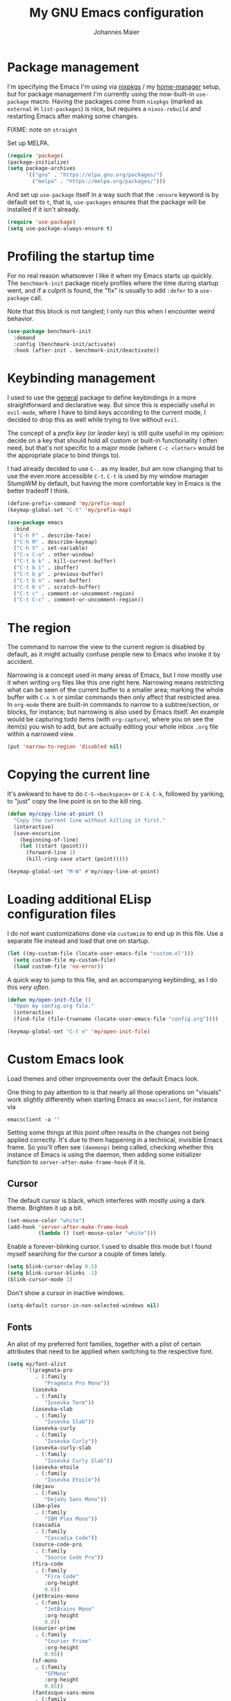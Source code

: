 #+TITLE: My GNU Emacs configuration
#+AUTHOR: Johannes Maier
#+EMAIL: johannes.maier@mailbox.org
#+STARTUP: showall

* Package management

I'm specifying the Emacs I'm using via [[https://github.com/nixos/nixpkgs][nixpkgs]] / my [[https://github.com/nix-community/home-manager][home-manager]]
setup, but for package management I'm currently using the now-built-in
=use-package= macro.  Having the packages come from =nixpkgs= (marked as
=external= in =list-packages=) is nice, but requires a =nixos-rebuild= and
restarting Emacs after making some changes.

FIXME: note on =straight=

Set up MELPA.

#+begin_src emacs-lisp
(require 'package)
(package-initialize)
(setq package-archives
      '(("gnu" . "https://elpa.gnu.org/packages/")
        ("melpa" . "https://melpa.org/packages/")))
#+end_src

And set up =use-package= itself in a way such that the =:ensure= keyword
is by default set to =t=, that is, =use-packages= ensures that the package
will be installed if it isn't already.

#+begin_src emacs-lisp
(require 'use-package)
(setq use-package-always-ensure t)
#+end_src

* Profiling the startup time

For no real reason whatsoever I like it when my Emacs starts up
quickly.  The =benchmark-init= package nicely profiles where the time
during startup went, and if a culprit is found, the "fix" is usually
to add =:defer= to a =use-package= call.

Note that this block is not tangled; I only run this when I encounter
weird behavior.

#+begin_src emacs-lisp :tangle no
(use-package benchmark-init
  :demand
  :config (benchmark-init/activate)
  :hook (after-init . benchmark-init/deactivate))
#+end_src

* Keybinding management

I used to use the [[https://github.com/noctuid/general][general]] package to define keybindings in a more
straightforward and declarative way.  But since this is especially
useful in =evil-mode=, where I have to bind keys according to the
current mode, I decided to drop this as well while trying to live
without =evil=.

The concept of a /prefix key/ (or /leader key/) is still quite useful in
my opinion: decide on a key that should hold all custom or built-in
functionality I often need, but that's not specific to a major mode
(where =C-c <letter>= would be the appropriate place to bind things to).

I had already decided to use =C-.= as my leader, but am now changing
that to use the even more accessible =C-t=.  =C-t= is used by my window
manager StumpWM by default, but having the more comfortable key in
Emacs is the better tradeoff I think.

#+begin_src emacs-lisp
(define-prefix-command 'my/prefix-map)
(keymap-global-set "C-t" 'my/prefix-map)
#+end_src

#+begin_src emacs-lisp
(use-package emacs
  :bind
  ("C-h F" . describe-face)
  ("C-h M" . describe-keymap)
  ("C-h V" . set-variable)
  ("C-x C-o" . other-window)
  ("C-t b k" . kill-current-buffer)
  ("C-t b i" . ibuffer)
  ("C-t b p" . previous-buffer)
  ("C-t b n" . next-buffer)
  ("C-t b s" . scratch-buffer)
  ("C-t c" . comment-or-uncomment-region)
  ("C-t C-c" . comment-or-uncomment-region))
#+end_src

* The region

The command to narrow the view to the current region is disabled by
default, as it might actually confuse people new to Emacs who invoke
it by accident.

Narrowing is a concept used in many areas of Emacs, but I now mostly
use it when writing =org= files like this one right here.  Narrowing
means restricting what can be seen of the current buffer to a smaller
area; marking the whole buffer with =C-x h= or similar commands then
only affect that restricted area.  In =org-mode= there are built-in
commands to narrow to a subtree/section, or blocks, for instance; but
narrowing is also used by Emacs itself.  An example would be capturing
todo items (with =org-capture=), where you on see the item(s) you wish
to add, but are actually editing your whole inbox =.org= file within a
narrowed view.

#+begin_src emacs-lisp
(put 'narrow-to-region 'disabled nil)
#+end_src

* Copying the current line

It's awkward to have to do =C-S-<backspace>= or =C-k C-k=, followed by
yanking, to "just" copy the line point is on to the kill ring.

#+begin_src emacs-lisp
(defun my/copy-line-at-point ()
  "Copy the current line without killing it first."
  (interactive)
  (save-excursion
    (beginning-of-line)
    (let ((start (point)))
      (forward-line 1)
      (kill-ring-save start (point)))))

(keymap-global-set "M-W" #'my/copy-line-at-point)
#+end_src

* Loading additional ELisp configuration files

I do not want customizations done via =customize= to end up in this
file.  Use a separate file instead and load that one on startup.

#+begin_src emacs-lisp
(let ((my-custom-file (locate-user-emacs-file "custom.el")))
  (setq custom-file my-custom-file)
  (load custom-file 'no-error))
#+end_src

A quick way to jump to this file, and an accompanying keybinding, as I
do this /very often/.

#+begin_src emacs-lisp
(defun my/open-init-file ()
  "Open my config.org file."
  (interactive)
  (find-file (file-truename (locate-user-emacs-file "config.org"))))

(keymap-global-set "C-t e" 'my/open-init-file)
#+end_src

* Custom Emacs look

Load themes and other improvements over the default Emacs look.

One thing to pay attention to is that nearly all those operations on
"visuals" work slightly differently when starting Emacs as
=emacsclient=, for instance via

#+begin_src shell :tangle no
emacsclient -a ''
#+end_src

Setting some things at this point often results in the changes not
being applied correctly.  It's due to them happening in a technical,
invisible Emacs frame.  So you'll often see =(daemonp)= being called,
checking whether this instance of Emacs is using the daemon, then
adding some initializer function to =server-after-make-frame-hook= if it
is.

** Cursor

The default cursor is black, which interferes with mostly using a dark
theme.  Brighten it up a bit.

#+begin_src emacs-lisp
(set-mouse-color "white")
(add-hook 'server-after-make-frame-hook
          (lambda () (set-mouse-color "white")))
#+end_src

Enable a forever-blinking cursor.  I used to disable this mode but I
found myself searching for the cursor a couple of times lately.

#+begin_src emacs-lisp
(setq blink-cursor-delay 0.5)
(setq blink-cursor-blinks -1)
(blink-cursor-mode 1)
#+end_src

Don't show a cursor in inactive windows.

#+begin_src emacs-lisp
(setq-default cursor-in-non-selected-windows nil)
#+end_src

** Fonts

An alist of my preferred font families, together with a plist of
certain attributes that need to be applied when switching to the
respective font.

#+begin_src emacs-lisp
(setq my/font-alist
      '((pragmata-pro
         . (:family
            "Pragmata Pro Mono"))
        (iosevka
         . (:family
            "Iosevka Term"))
        (iosevka-slab
         . (:family
            "Iosevka Slab"))
        (iosevka-curly
         . (:family
            "Iosevka Curly"))
        (iosevka-curly-slab
         . (:family
            "Iosevka Curly Slab"))
        (iosevka-etoile
         . (:family
            "Iosevka Etoile"))
        (dejavu
         . (:family
            "DejaVu Sans Mono"))
        (ibm-plex
         . (:family
            "IBM Plex Mono"))
        (cascadia
         . (:family
            "Cascadia Code"))
        (source-code-pro
         . (:family
            "Source Code Pro"))
        (fira-code
         . (:family
            "Fira Code"
            :org-height
            0.8))
        (jetbrains-mono
         . (:family
            "JetBrains Mono"
            :org-height
            0.8))
        (courier-prime
         . (:family
            "Courier Prime"
            :org-height
            0.95))
        (sf-mono
         . (:family
            "SFMono"
            :org-height
            0.85))
        (fantasque-sans-mono
         . (:family
            "Fantasque Sans Mono"))
        (lucida-console
         . (:family
            "Lucida Console"
            :default-height
            166
            :org-height
            0.8))
        (inconsolata
         . (:family
            "Inconsolata"
            :default-height
            170
            :org-height
            0.9))
        (borg
         . (:family
            "Borg Sans Mono"
            :org-height
            0.85))
        (termingus
         . (:family
            "Termingus"
            :default-height
            200))
        (unifont
         . (:family
            "Unifont"
            :default-height
            200))))
#+end_src

=my/current-font= contains a symbol pointing to one of the fonts
specified in =my/font-alist=.  Since I can now globally "set" and change
a font I like for my system, Emacs should try to adapt to this (at
startup) as well.  The function =my/load-font-from-env= does just that,
as the global font -- if it exists -- can be read from an environment
variable.  If a setting for this font is found in Emacs, that is
taken, unless there's a =my/default-font= set, which always "wins".

If neither default font nor environment variable are set/found, I fall
back to DejaVu Sans Mono.

#+begin_src emacs-lisp
(setq my/default-font nil)

(defun my/load-font-from-env ()
  "See whether an environment variable specifying a 'system font' is
set, and translate that to one of the font symbols."
  (when-let ((f (getenv "KENRAN_DEFAULT_FONT"))
             (font (seq-find
                    (lambda (x)
                      (equal (plist-get (cdr x) :family)
                             f))
                    my/font-alist)))
    (car font)))

(setq my/current-font
      (or my/default-font
          (my/load-font-from-env)
          'dejavu))
#+end_src

For =org-mode= I (sometimes) like using a non-monospace font.  This is
it.

#+begin_src emacs-lisp
(defconst my/variable-pitch-font "Cantarell")
#+end_src

The function I use to switch between the various fonts I like.  It
applies the attributes of its value in =my/font-alist=.

#+begin_src emacs-lisp
(defun my/switch-font (font)
  "Apply the attributes stored for FONT in `my/font-alist'."
  (interactive
   (list (intern
          (completing-read
           "Font: "
           (mapcar #'car
                   (assoc-delete-all my/current-font
                                     (copy-alist my/font-alist)))))))
  (let* ((attrs (alist-get font my/font-alist))
         (family (plist-get attrs :family))
         (height (or (plist-get attrs :default-height) 180))
         ;; `buffer-face-mode' is enabled when calling
         ;; `variable-pitch-mode'
         (org-height (if (bound-and-true-p buffer-face-mode)
                         (or (plist-get attrs :org-height) 0.9)
                       1.0))
         (weight (or (plist-get attrs :weight) 'regular)))
    (setq my/current-font font)
    (setq my/default-font-height height)
    (set-face-attribute
     'default nil
     :font family
     :weight weight
     :height height)
    (set-face-attribute
     'fixed-pitch nil
     :font family
     :height org-height)
    (set-face-attribute
     'variable-pitch nil
     :font my/variable-pitch-font
     :height 1.0)
    (set-face-attribute
     'fixed-pitch-serif nil
     :font family
     :inherit 'fixed-pitch
     :height 1.0)))
#+end_src

Finally, set all the face attributes synchronously, or register a hook
that makes sure that these also work when using the Emacs daemon
together with =emacsclient=.

#+begin_src emacs-lisp
(if (daemonp)
    (add-hook 'server-after-make-frame-hook
              (defun my/switch-to-current-font ()
                (my/switch-font my/current-font)
                (remove-hook 'server-after-make-frame-hook
                             #'my/switch-to-current-font)))
  (my/switch-font my/current-font))
#+end_src

I find myself switching fonts /all the time/; I just seem to need that
kind of visual refreshment.  So let's bind it to a "leader" key.

#+begin_src emacs-lisp
(keymap-global-set "C-t t f" 'my/switch-font)
#+end_src

** Color theme
*** Utilities

A command to switch themes interactively.  Emacs's =load-theme= applies
all the loaded themes on top of each other; I like to only have one
theme active at all times, so I use =disable-theme= on all themes in
=custom-enabled-themes= before enabling the target theme.

#+begin_src emacs-lisp
  (defvar my/switch-theme-hook nil
    "Functions to be called after switching the current (default)
  font.")

  (defun my/switch-theme-hook ()
    "Run `my/switch-theme-hook'."
    (run-hook-with-args 'my/switch-theme-hook))

  (defun my/switch-theme (name)
    "Switch themes interactively.  Similar to `load-theme' but also
  disables all other enabled themes."
    (interactive
     (list (intern
	    (completing-read
	     "Theme: "
	     (mapcar #'symbol-name
		     (seq-difference (custom-available-themes)
				     custom-enabled-themes))))))
    (progn
      (mapc #'disable-theme
	    custom-enabled-themes)
      (load-theme name t)
      (my/switch-theme-hook)))
#+end_src

When developing a theme, like I did with =naga=, it's handy to
be able to reload it on the fly.

#+begin_src emacs-lisp
(defun my/reload-theme ()
  "Reload the currently active theme."
  (interactive)
  (let ((active-theme (car custom-enabled-themes)))
    (my/switch-theme active-theme)))
#+end_src

As with fonts, I like changing visuals regularly, as in, multiple
times a day usually.  So keybindings for this come in useful:

#+begin_src emacs-lisp
(keymap-global-set "C-t t t" 'my/switch-theme)
(keymap-global-set "C-t t r" 'my/reload-theme)
#+end_src

*** My favorite Emacs themes

Since I cannot ever decide which theme I like best, there are a few
themes, or theme collections, loaded here.

**** Custom theme: =naga=

I usually use [[https://github.com/kenranunderscore/emacs-naga-theme][my own /naga/ theme]].  It is currently in the process of
being made ready to be put on MELPA.

While that is still going on I'm using a "mutable" path, assuming I've
cloned my project repository to a fixed location.  This allows for
quick iteration.

#+begin_src emacs-lisp
(add-to-list 'custom-theme-load-path "~/projects/emacs-naga-theme")
#+end_src

Enable =naga=:

#+begin_src emacs-lisp
(setq naga-theme-use-lighter-org-block-background nil)
(setq naga-theme-modeline-style 'green-box)
(my/switch-theme 'wheatgrass)
#+end_src

**** Modus themes

[[https://protesilaos.com/emacs/modus-themes][This package]] by Protesilaos Stavrou is my first choice of "external"
themes.  I find myself going back to =modus-vivendi= in the evening,
even though I keep saying that I don't like that high of a contrast.

These two themes are very customizable and come with the most
comprehensive and extensive documentation (same as with basically
anything that Prot makes available).

#+begin_src emacs-lisp
(use-package modus-themes
  :defer
  :config
  (setq modus-themes-subtle-line-numbers t)
  (setq modus-themes-bold-constructs t)
  (setq modus-themes-italic-constructs nil)
  (setq modus-themes-syntax '(green-strings alt-syntax))
  (setq modus-themes-prompts '(background bold))
  (setq modus-themes-mode-line nil)
  (setq modus-themes-completions
        '((matches . (intense background))
          (selection . (intense accented))
          (popup . (intense accented))))
  (setq modus-themes-fringes nil)
  (setq modus-themes-paren-match '(bold intense))
  (setq modus-themes-region '(accented bg-only))
  ;; TODO: org agenda, mail citations
  (setq modus-themes-org-blocks nil))
#+end_src

**** Doom themes

[[https://github.com/hlissner/doom-emacs][This package]] used to be my go-to source of different themes.  It's a
megapack, started by the creator of [[https://github.com/hlissner/doom-emacs][Doom Emacs]], Henrik Lissner, but
over time it grew into an extensive collection of different themes.

It also comes with a DSL to create custom "doom themes", that is, one
specifies a relatively small number of faces / colors and the results
are propagated to most faces of all the common packages.  Without
using (something like) this, it's quite a bit of work to style lots of
packages, as one might imagine.  I'll leave this here for posterity
and also to from time to time enable it and check out newly added doom
themes.

#+begin_src emacs-lisp :tangle no
(use-package doom-themes
  :defer
  :disabled)
#+end_src

** Render color names/codes in their respective color

=Rainbow-mode= does what the (org) title says: whenever you see a color
in text in Emacs, say, the nice orange #ff9000, then it will be
rendered with the respective background color.  The package will even
pick a fitting light or dark foreground for you.

Note that I load this deferred, and it won't be automatically started
when a color is encountered; I'll activate it with =M-x rainbow-mode
RET= whenever I see fit.

#+begin_src emacs-lisp
(use-package rainbow-mode
  :defer)
#+end_src

** Mode line

I could (and can) live with the default mode line just fine, but I
sometimes (usually when sharing my screen) stupidly click on the modes
and something annoying happens.  So let's try to fiddle with it to
make it work the way I like:

- No context/mouse menus
- Major mode separate from the list of minor modes I want to see
- Render the major mode with its "real" (but shortened through
  stripping the always-present =-mode= ending) name, i.e., in this file
  it should just show =org=
- Strip stuff away that I don't look at anyway

#+begin_src emacs-lisp
(defmacro my/with-active-face (face)
  "Return FACE if we're in the mode line of the active window, and
the `mode-line-inactive' face otherwise."
  `(if (mode-line-window-selected-p)
   ,face
     'mode-line-inactive)) 

(defcustom my/mode-line-buffer-format
  '(compilation-in-progress
     (:eval (propertize
	     "   [Compiling...]"
	     'face
	     (my/with-active-face compilation-mode-line-run))))
  "How to display the name of the current buffer in the mode line."
  :risky t)

(defcustom my/mode-line-flymake-format
  '(flymake-mode
    (:eval (when-let ((counters (format-mode-line 'flymake-mode-line-counters)))
	     `("   " ,counters))))
  "How to display the name of the current buffer in the mode line."
  :risky t)

(defcustom my/major-mode-mode-line-format
  '("" (:eval (string-replace "-mode" "" (symbol-name major-mode))))
  "How to display the active major mode in the mode line."
  :risky t)

(defun my/visible-minor-modes ()
  "Return `minor-mode-alist', but with certain modes I don't want to
see filtered out."
  (let ((hidden-modes '(gcmh-mode
                        which-key-mode
                        buffer-face-mode
                        eldoc-mode
                        org-indent-mode
                        auto-revert-mode
                        auto-fill-function
                        dot-mode
                        editorconfig-mode)))
    (seq-difference minor-mode-alist
                    hidden-modes
                    (lambda (hidden cell)
                      (eq (car cell)
                          hidden)))))

(defcustom my/minor-modes-mode-line-format
  '("("
    (:eval
     (let ((s (format-mode-line (my/visible-minor-modes))))
       (substring s 1)))
    ")")
  "How to display the active minor modes in the mode line."
  :risky t)

(setq-default
 mode-line-format
 '(""
   my/mode-line-flymake-format
   my/mode-line-buffer-format
   (:propertize "   %b" face mode-line-buffer-id)
   ;; Always show current line and column, without checking
   ;; `column-number-mode' and `line-number-mode'
   ("   L%l C%c")
   ("   " my/major-mode-mode-line-format)
   ("   " my/minor-modes-mode-line-format)))
#+end_src

* Basic options
** Startup

FIXME: Move some of the following to =early-init.el= instead.  See
Prot's configuration for inspiration and give credit.

I wish to know how fast my Emacs is starting.  I'm not sure how to
make use of all that =use-package= has to offer in that regard yet, but
I want to at least know when I've made things worse.

#+begin_src emacs-lisp
(add-hook
 'emacs-startup-hook
 (lambda ()
   (message
    "Emacs startup took %s with %d garbage collections"
    (format
     "%.2f seconds"
     (float-time (time-subtract after-init-time before-init-time)))
    gcs-done)))
#+end_src

Disable the graphical UI things like the tool and menu bars, the
splash screen, and others.

#+begin_src emacs-lisp
(tool-bar-mode -1)
(menu-bar-mode -1)
(scroll-bar-mode -1)
(tooltip-mode -1)
(setq inhibit-splash-screen nil)
#+end_src

** Resize proportionally after deleting windows

#+begin_src emacs-lisp
(setq window-combination-resize t)
#+end_src

** Less annoying yes/no questions

The following setting enables answering those yes/no questions with
just =y= or =n=.

#+begin_src emacs-lisp
(fset 'yes-or-no-p 'y-or-n-p)
#+end_src

** No annoying bell sounds

If =ring-bell-function= is =nil=, Emacs will still make a sound on, for
instance, =C-g=.  Since this annoys me to no end, I disable this by
customizing the function to essentially "do nothing".

#+begin_src emacs-lisp
(setq ring-bell-function #'ignore)
#+end_src

** Mode-sensitive completion for extended commands

Make commands shown with M-x depend on the active major mode.  Note:
this doesn't work correctly yet, as =(command-modes 'some-command)=
seems to return the modes in an unexpected format.

#+begin_src emacs-lisp
(setq read-extended-command-predicate
      #'command-completion-default-include-p)
#+end_src

** Line and column numbers

To display line numbers, the aptly named =display-line-numbers= package
is used.  I used to always show line numbers when programming with
=evil=, but with vanilla Emacs bindings absolute numbers make more
sense.  It's no real use showing them by default anymore though.

#+begin_src emacs-lisp
(defun my/toggle-line-numbers ()
  "Toggle `display-line-numbers-mode'.  Meant to be used in a
keybinding."
  (interactive)
  (display-line-numbers-mode 'toggle))

(use-package display-line-numbers
  :defer
  :bind
  ("C-t t l" . my/toggle-line-numbers))
#+end_src

** Insert a newline at the end of files

#+begin_src emacs-lisp
(setq require-final-newline t)
(setq mode-require-final-newline t)
#+end_src

** Suppress warning from native compilation

When using Emacs =HEAD= (with the merged =native-comp= branch) a lot of
warnings show up during startup and when changing modes.  We could
increase the minimum severity for logs to be shown by setting
=warning-minimum-level= to =:error=, or just disable the warnings for
native compilation entirely like this:

#+begin_src emacs-lisp
(setq native-comp-async-report-warnings-errors nil)
#+end_src

** Spaces over tabs

#+begin_src emacs-lisp
(setq-default indent-tabs-mode nil)
#+end_src

** If I have to use tabs, at least make them smaller

Looking at you, [[https://go.dev/][Go]].

#+begin_src emacs-lisp
(setq-default tab-width 4)
#+end_src

** File name searches should be case-insensitive

#+begin_src emacs-lisp
(setq read-file-name-completion-ignore-case t)
#+end_src

** Yank (paste) at point with the mouse

The default Emacs behavior when yanking (in the Emacs sense of the
word) things from the clipboard by clicking the middle mouse button is
to insert those at the mouse cursor position.  I wish to be able to
carelessly click anywhere and have it insert at point, similar to how
it's done in most terminal emulators.

Of course there's an existing Emacs options for this:

#+begin_src emacs-lisp
(setq mouse-yank-at-point t)
#+end_src

* Built-in packages with extensions
** Emacs Lisp

I like evaluating the top-level form I'm currently on by pressing =C-c
C-c=, similar to how one compiles in SLY/SLIME.

#+begin_src emacs-lisp
(use-package emacs
  :bind
  (:map emacs-lisp-mode-map
        ("C-c C-c" . eval-defun)))
#+end_src
 
** Display whitespace

Make whitespace symbols visible.

#+begin_src emacs-lisp
(use-package whitespace
  :defer
  :config
  (setq whitespace-line-column 100)
  (setq whitespace-global-modes
        '(not magit-status-mode
              org-mode))
  (setq whitespace-style
        '(face newline newline-mark missing-newline-at-eof
               trailing empty tabs tab-mark))
  (setq whitespace-display-mappings
        '((newline-mark 10
                        [9166 10])
          (tab-mark 9
                    [187 9]
                    [92 9]))))
#+end_src

** Render manpages in Emacs

#+begin_src emacs-lisp
(use-package man
  :defer
  :config
  ;; As soon as it is ready open the manpage in a separate, focused
  ;; window.
  (setq Man-notify-method 'aggressive))
#+end_src

** =Isearch=

It hasn't been long since I switched from =evil= with its standard vim
search via =/=.  For many things I use =avy= now, but can't get around
the de-facto standard =isearch=.  I haven't gotten around to configuring
it a lot, but this will probably grow in the coming weeks or months.

#+begin_src emacs-lisp
(use-package isearch
  :ensure nil
  :config
  (setq-default isearch-lazy-count t))
#+end_src

** Don't trim ELisp evaluation results

#+begin_src emacs-lisp
(use-package simple
  :ensure nil
  :config
  (setq eval-expression-print-length nil)
  (setq eval-expression-print-level nil))
#+end_src

** ElDoc

#+begin_src emacs-lisp
(use-package eldoc
  :config
  (advice-add 'eldoc-doc-buffer
              :after
              (defun my/focus-eldoc-buffer ()
                (message (buffer-name (current-buffer)))
                (pop-to-buffer eldoc--doc-buffer))))
#+end_src

** Directory editor

#+begin_src emacs-lisp
(use-package dired
  :ensure nil
  :defer
  :config
  (setq dired-kill-when-opening-new-dired-buffer t)
  (setq dired-create-destination-dirs 'ask)
  :custom
  ;; Sort directories to the top
  (dired-listing-switches "-la --group-directories-first"))
#+end_src

Beautify =dired= a bit.

#+begin_src emacs-lisp
(use-package diredfl
  :defer
  :after dired
  :hook (dired-mode . diredfl-mode))
#+end_src

=Dired-narrow= is a package containing functionality to enter a filter
to narrow down the contents of a =dired= buffer interactively.  The
filter could be either some fixed string, with normal or fuzzy
matching, or a regural expression.  Bind those three functions to the
local leader key to have easier access, as =dired= already has lots of
keys bound.

#+begin_src emacs-lisp
(use-package dired-narrow
  :defer
  :after dired)
#+end_src

** Ediff

=Ediff= is a great way to diff and/or merge files or buffers.  By
default it creates a new frame containing a "control buffer" used to
navigate the diff and manipulate the output.  Unfortunately for the
longest time this behaved weirdly for me: whenever I'd tab to the
frame containing the diff, do something, then tab back, the next
navigational command from the control frame would work but drop me
back in the diff frame.  It's possible to use
=ediff-setup-windows-plain= as setup function, which makes =ediff=
single-frame, circumventing the problem.

#+begin_src emacs-lisp
(use-package ediff-wind
  :defer
  :ensure nil
  :config
  (setq ediff-window-setup-function #'ediff-setup-windows-plain))
#+end_src

** Auto-closing parens, braces and other pairs

I used to use =smartparens= to automatically insert closing parentheses
and other pairs in non-lispy modes.  One thing I was missing from
Neovim, though, was the newlines and indentation that it inserted
automatically when pressing =RET= with point between braces.

The built-in =electric-pair-mode= does just that (by default).  I just
realized that I don't really need it after all (neither with =evil= nor
without it).

#+begin_src emacs-lisp
(use-package emacs
  :ensure nil
  :init
  (electric-pair-mode -1) ; disabled
  :config
  (setq electric-pair-open-newline-between-pairs t))
#+end_src

** Undo changes to window arrangements

Sometimes I accidentally mess up my window layout.  =Winner-mode= comes
with the =winner-undo= command (bound by default to =C-<left>=) that
reverts such changes.

#+begin_src emacs-lisp
(use-package emacs
  :ensure nil
  :init (winner-mode))
#+end_src

** Correct typos while typing with =abbrev=

=Abbrev-mode= is a nice built-in minor mode that silently replaces some
things I type with other things.  It is mostly used for correcting
typos, though I haven't really "trained" my self-made list of abbrevs
-- I've just started using it.

Since it doesn't come with a global mode itself, I use =setq-default= to
enable it everywhere.

#+begin_src emacs-lisp
(use-package emacs
  :init
  (setq-default abbrev-mode t)
  :config
  (setq save-abbrevs nil)
  (setq abbrev-file-name
        (locate-user-emacs-file "abbrev_defs")))
#+end_src

* Incremental narrowing with =vertico=

I started with =helm= in [[https://www.spacemacs.org/][spacemacs]], then later switched to [[https://github.com/hlissner/doom-emacs][Doom Emacs]]
where after a while I tried out =ivy= and loved it.  Configuring Emacs
from scratch was when I decided to try out some of the newer, more
lightweight Emacs packages like [[https://github.com/raxod502/selectrum][selectrum]] and [[https://github.com/minad/vertico][vertico]].  Those
integrate very well with default Emacs functionality, so a lot of
things can utilize them "implicitly".  I've stuck with =vertico= and
I've been happy with it ever since.

#+begin_src emacs-lisp
(use-package vertico
  :init
  (vertico-mode +1)
  :custom
  (vertico-cycle t)
  (vertico-resize t))
#+end_src

Directory navigation in =C-x d= or =C-x C-f= is something else that I
liked in Doom Emacs, as Doom had a notion of "directory name", that
is, =DEL= would delete one level in the directory hierarchy, including
the slash symbol.  The following extension to =vertico= does just that.

#+begin_src emacs-lisp
(use-package vertico-directory
  :ensure nil
  :after vertico
  :bind (:map vertico-map
              ("DEL" . vertico-directory-delete-char)
              ("C-w" . vertico-directory-delete-word)
              ("RET" . vertico-directory-enter)))
#+end_src

** Remembering command history

=savehist-mode= keeps a history of commands and inputs I've done in a
context-sensitive way, and then shows those at the top when presented
with possible results from =vertico=.

#+begin_src emacs-lisp
(use-package savehist
  :init
  (savehist-mode))
#+end_src

** Orderless

[[https://github.com/oantolin/orderless][orderless]] is a /completion style/ that fits in very well with =vertico=
(or =selectrum=, for that matter).  Parts of a search string may match
according to several matching styles.  We want to be able to specify
which matching style to use by appending a suffix so a search string.
Therefore we define style dispatchers and use them to customize
=orderless-style-dispatchers=.

Prepending an equals sign to a search term will search for literal
matches of the preceding string.

#+begin_src emacs-lisp
(defun my/literal-if-= (pattern _index _total)
  (when (string-prefix-p "=" pattern)
    `(orderless-literal . ,(substring pattern 1))))
#+end_src

A prepended bang discards everything that matches the preceding
literal string.

#+begin_src emacs-lisp
(defun my/without-if-! (pattern _index _total)
  (when (string-prefix-p "!" pattern)
    `(orderless-without-literal . ,(substring pattern 1))))
#+end_src

The tilde sign gives me a way to have "fuzzy" search, if needed.

#+begin_src emacs-lisp
(defun my/flex-if-~ (pattern _index _total)
  (when (string-prefix-p "~" pattern)
    `(orderless-flex . ,(substring pattern 1))))
#+end_src

#+begin_src emacs-lisp
(use-package orderless
  :custom (completion-styles '(orderless))
  (orderless-style-dispatchers
   '(my/literal-if-=
     my/without-if-!
     my/flex-if-~)))
#+end_src

** Consult

The [[https://github.com/minad/consult][consult]] package is the analogue of =counsel=, which I used for quite
some time, though not in any extent close to full.  This defines some
basic bindings mostly taken from an example in its readme.

#+begin_src emacs-lisp
(use-package consult
  :bind (("C-x b" . consult-buffer)
         ("C-x C-b" . consult-buffer)
         ("C-x 4 b" . consult-buffer-other-window)
         ("C-x 5 b" . consult-buffer-other-frame)
         ("M-g e" . consult-compile-error)
         ("M-g g" . consult-goto-line)
         ("M-g M-g" . consult-goto-line)
         ("M-g o" . consult-outline)
         ("M-g m" . consult-mark)
         ("M-g k" . consult-global-mark)
         ("M-g i" . consult-imenu)
         ("M-s f" . consult-find)
         ("M-s L" . consult-locate)
         ("M-s g" . consult-grep)
         ("M-s G" . consult-git-grep)
         ("M-s r" . consult-ripgrep)
         ("M-s l" . consult-line)
         ("M-s k" . consult-keep-lines)
         ("M-s u" . consult-focus-lines))
  :config
  (setq consult-project-root-function
        (lambda ()
          (when-let (project (project-current))
            (project-root project))))
  (setq consult-ripgrep-args
        (concat consult-ripgrep-args
                " --hidden")))
;; TODO other isearch integration?
;; TODO :init narrowing, preview delay
#+end_src

** Minibuffer actions

I haven't really grokked [[https://github.com/oantolin/embark][Embark]] yet.  It seems to be amazing, though!
What I mostly use it for at the moment is its =embark-act= command in
conjunction with =embark-export=.  With this I often pull the results of
some =grep= command into a separate buffer, where I can then utilize
=wgrep= to bulk-modify the original buffers.

#+begin_src emacs-lisp
(use-package embark
  :bind (("C-," . embark-act)
         ("C-h B" . embark-bindings))
  :init
  (setq prefix-help-command #'embark-prefix-help-command))
#+end_src

Integrate =embark= with =consult=.

#+begin_src emacs-lisp
(use-package embark-consult
  :after (embark consult)
  :demand
  :hook (embark-collect-mode . embark-consult-preview-minor-mode))
#+end_src

* Jumping and sniping with =avy=

Try out =avy= to quickly jump to specific locations in the currently
visible area of the buffer.  This is similar to =evil-snipe= in Emacs,
or (neo)vim plugins like =vim-snipe=, =easymotion=, =leap.nvim=, =hop.nvim=,
=lightspeed.nvim=, etc.

#+begin_src emacs-lisp
(use-package avy
  :defer
  :config
  (setq avy-timeout-seconds 0.3)
  :bind
  ("C-'" . avy-goto-char-timer))
#+end_src

* Org mode

I want my headers to stand out by being really big.  I also like using
=variable-pitch-mode=, which makes it so only code, verbatim, and some
other things are written with my current monospace / fixed-width font,
and the rest uses a serif font more suitable for longer texts.  But
customizing these faces with =set-face-attribute= has the usual problems
with the initial daemon startup, and doesn't hold up when switching
fonts or themes.  That's why I've put those changes into the following
functions which I can call whenever these sorts of changes happen,
either through hooks or manual trigger.

Note that some themes, like =modus-{vivendi,operandi}=, might set the
=:inherit= attribute on a face, in which case a naive
~(set-face-attribute face nil :inherit 'fixed-pitch)~ overrides the
theme settings.  To circumvent this I've written the following
function that appends a single new value to the current =:inherit=
attribute value of a face.

#+begin_src emacs-lisp
(defun my/inherit-fixed-pitch (face)
  "Append `fixed-pitch' to the `:inherit' attribute of FACE."
  (let* ((current (face-attribute face :inherit))
         (new (cond
               ((eq 'unspecified current)
                'fixed-pitch)
               ((listp current)
                (if (member 'fixed-pitch current)
                    current
                  (cons 'fixed-pitch current)))
               ((not (eq 'fixed-pitch current))
                (list 'fixed-pitch current)))))
    (set-face-attribute face nil :inherit new)))

(defun my/org-font-setup ()
  "Set the face attributes for code, verbatim, and other markup
elements.  Also increase org header size."
  (interactive)
  (my/inherit-fixed-pitch 'org-block)
  (my/inherit-fixed-pitch 'org-block-begin-line)
  (my/inherit-fixed-pitch 'org-block-end-line)
  (my/inherit-fixed-pitch 'org-document-info-keyword)
  (my/inherit-fixed-pitch 'org-document-info)
  (my/inherit-fixed-pitch 'org-code)
  (my/inherit-fixed-pitch 'org-table)
  (my/inherit-fixed-pitch 'org-verbatim)
  (my/inherit-fixed-pitch 'org-checkbox)
  (my/inherit-fixed-pitch 'org-meta-line)
  (my/inherit-fixed-pitch 'org-special-keyword)
  (my/inherit-fixed-pitch 'org-link)
  (my/inherit-fixed-pitch 'org-todo)
  (my/inherit-fixed-pitch 'org-done)
  (my/inherit-fixed-pitch 'org-drawer)
  (my/inherit-fixed-pitch 'org-property-value)
  (my/inherit-fixed-pitch 'org-document-title))

(add-hook 'my/switch-theme-hook #'my/org-font-setup)
#+end_src

I capture mostly =TODO= items, so it's convenient to have a special
shortcut for that.

#+begin_src emacs-lisp
(defun my/capture-todo ()
  "Capture a TODO item with `org-capture'."
  (interactive)
  (org-capture nil "t"))
#+end_src

For navigation and other =org=-specific stuff I'm going to try out
another =hydra=.

#+begin_src emacs-lisp
(defhydra hydra-org (:hint nil)
  "\n
  navigational commands
  ^^----------------------^^----------------------------
  visible header:  [_n_] / [_p_]
  sibling header:  [_N_] / [_P_]
  parent header:   [_k_]
  block:           [_b_] / [_B_]

  misc commands
  ^^----------------------^^----------------------------
  [_<tab>_]:                       ^^toggle header
  [_t_]:   capture todo     [_c_]:   capture
  [_a_]:   agenda           [_f_]:   cycle agenda files
  [_l_]:   store link\n
  "
  ("n" org-next-visible-heading)
  ("p" org-previous-visible-heading)
  ("b" org-next-block)
  ("B" org-previous-block)
  ("N" org-forward-heading-same-level)
  ("P" org-backward-heading-same-level)
  ("k" org-up-element)
  ("<tab>" org-cycle)
  ("t" my/capture-todo :exit t)
  ("c" org-capture :exit t)
  ("a" org-agenda :exit t)
  ("f" org-cycle-agenda-files :exit t)
  ("l" org-store-link :exit t)
  ("q" nil "exit"))
#+end_src

When writing text with =org=, =auto-fill-mode= should be enabled to
automatically break overly long lines into smaller pieces when typing.
One may still use =M-q= to re-fill paragraphs when editing text.  After
loading =org=, a custom font setup might run to adjust the headers.

#+begin_src emacs-lisp
(use-package org
  ;; Use the built-in version of org (which is quite up-to-date as I'm
  ;; always using emacs HEAD).  This circumvents problems with
  ;; 'org-compat of the older version having been loaded.
  :ensure nil
  :hook
  ((org-mode . auto-fill-mode)
   (org-mode . my/org-font-setup)
   ;; (org-mode . variable-pitch-mode)
   (org-trigger . save-buffer)
   ;; Inheriting fixed-pitch in my/org-font-setup doesn't work; the
   ;; face is not yet known there, so use a hook.
   (org-indent-mode . (lambda ()
                        (my/inherit-fixed-pitch 'org-indent)
                        (my/inherit-fixed-pitch 'org-hide))))
  :custom
  ((org-startup-indented t)
   (org-startup-folded 'content)
   (org-directory "~/org")
   (org-log-done t)
   (org-special-ctrl-a/e t)
   ;; If this has a value greater than 0, every RET press
   ;; keeps indenting the source block further and further.
   (org-edit-src-content-indentation 0)
   (org-default-notes-file "~/org/notes.org")
   (org-agenda-files '("~/org/inbox.org"
                       "~/org/gtd.org"))
   (org-agenda-restore-windows-after-quit t)
   (org-refile-targets `(("~/org/gtd.org" :maxlevel . 3)
                         ("~/org/someday.org" :level . 1)))
   (org-capture-templates '(("t" "Todo" entry
                             (file+headline "~/org/inbox.org" "Tasks")
                             "* TODO %i%?")
                            ("n" "Note" entry
                             (file+headline "~/org/notes.org" "Notes")
                             "* %?\n%a\nNote taken on %U")))
   (org-capture-bookmark nil)
   (org-bookmark-names-plist nil)
   (org-todo-keywords '((sequence
                         "TODO(t)"
                         "WAITING(w)"
                         "|"
                         "DONE(d)"
                         "CANCELLED(c)")))
   (org-html-htmlize-output-type 'css))
  :config
  (setq-default org-hide-emphasis-markers t)
  (advice-add 'org-refile
              :after (lambda (&rest _) (org-save-all-org-buffers)))
  :bind
  (("C-t o" . hydra-org/body)
   :map org-mode-map
   ("C-'" . nil)))
#+end_src

** Beautiful bullet points

#+begin_src emacs-lisp
(use-package org-bullets
  ;; :hook (org-mode . org-bullets-mode)
  :custom (org-bullets-bullet-list '("◉" "○" "●" "○" "●" "○" "●")))
#+end_src

Also render unordered list bullet points as dots instead of =-= or =+=.

#+begin_src emacs-lisp
(font-lock-add-keywords
 'org-mode
 '(("^ *\\([-]\\) "
    (0 (prog1 ()
         (compose-region (match-beginning 1) (match-end 1) "•"))))))
#+end_src

** Show emphasis markers depending on point

In my =org= configuration I'm setting =org-hide-emphasis-markers= to =t=,
thus hiding certain markup elements around text.  Unfortunately it
seem to be currently impossible to switch this interactively, or I
just don't know how, which prevents me from simply adding a keybinding
to toggle it.

Thankfully a new package has appeared recently: [[https://github.com/awth13/org-appear][org-appear]]. It reacts
to the position of point to automatically show surrounding markup.

#+begin_src emacs-lisp
(use-package org-appear
  :hook ((org-mode . org-appear-mode))
  :config
  (setq org-appear-autolinks t)
  (setq org-appear-autosubmarkers t)
  (setq org-appear-autoentities t)
  (setq org-appear-autokeywords t)
  (setq org-appear-trigger 'always))
#+end_src

** Enable syntax highlighting when exporting to HTML

#+begin_src emacs-lisp
(use-package htmlize
  :defer
  :after ox)
#+end_src

* "Menus" with =hydra=

TODO

#+begin_src emacs-lisp
(use-package hydra
  :defer)
#+end_src

** "Error" navigation

Commands like =next-error= provide navigation for more than just errors
in the strict sense of the word.  For instance, they also work with
=occur= and =grep= type buffers (this holds for the variants of those that
I use as well: =embark= and =ripgrep=, with or without =consult=).

#+begin_src emacs-lisp
(defhydra hydra-navigate-errors (:hint nil)
  "\n
  _f_: first   _n_: next   _p_: previous\n
  "
  ("n" next-error)
  ("p" previous-error)
  ("f" first-error)
  ("q" nil "exit"))

(keymap-global-set "C-t n e" 'hydra-navigate-errors/body)
#+end_src

* On-the-fly syntax checking (and other things): =Flymake=

#+begin_src emacs-lisp
(use-package flymake
  :ensure nil
  :defer
  :config
  (setq flymake-suppress-zero-counters nil)
  (setq flymake-fringe-indicator-position 'left-fringe)
  (setq flymake-no-changes-timeout 1.0)
  (setq flymake-mode-line-lighter ""))
#+end_src

** Static analysis of shell scripts

[[https://github.com/koalaman/shellcheck][ShellCheck]] is a great little program providing feedback when writing
shell scripts.  The Emacs package [[https://github.com/federicotdn/flymake-shellcheck][flymake-shellcheck]] integrates
ShellCheck with Flymake.  We have to trigger =flymake-shellcheck-load=
when loading shell scripts, and also enable Flymake itself, both done
via hooks to =sh-mode=.

#+begin_src emacs-lisp
(use-package flymake-shellcheck
  :after flymake
  :commands (flymake-shellcheck-load)
  :hook ((sh-mode . flymake-shellcheck-load)
         (sh-mode . flymake-mode)))
#+end_src

* Auto-completion popups via =corfu=

This is another one of Daniel Mendler's (aka =minad='s) absolutely great
Emacs packages!  I've replaced =company= with =corfu= in the past, but
back then it did not have the automatic mode (=corfu-auto=) yet.
Without automatic completion it was a little more tedious to use in
modes where =TAB= changes the level of indentation, like in
=haskell-mode= for instance.

Now that this feature exists it's time to give the package another
try.  The first impression was very positive, as =corfu= is using a
child frame for the completion popup and thus does not clash with
=whitespace-mode= the way =company= does.

#+begin_src emacs-lisp
(use-package corfu
  :init (global-corfu-mode)
  :config
  (setq corfu-cycle t)
  (setq corfu-auto nil)
  (setq corfu-auto-delay 0.0)
  (setq corfu-excluded-modes '(erc-mode)))
#+end_src

** Show documentation in a separate popup

I'll have to figure out whether I like this or not.  At the moment it
seems great.

#+begin_src emacs-lisp
(use-package corfu-popupinfo
  :ensure nil
  :config
  (corfu-popupinfo-mode)
  (setq corfu-popupinfo-delay 0.5))
#+end_src

** More completion-at-point backends via =cape=

#+begin_src emacs-lisp
(defun my/ignore-elisp-keywords (cand)
  "Do not show Emacs Lisp keywords in completions in
'emacs-lisp-mode'."
  (or (not (keywordp cand))
      (eq (char-after (car completion-in-region--data)) ?:)))

(defun my/setup-elisp-capfs ()
  "Uses 'cape-super-capf' to work around the problem that dabbrev
completions don't show up in 'emacs-lisp-mode' by default."
  (setq-local completion-at-point-functions
              `(,(cape-super-capf
                  (cape-capf-predicate
                   #'elisp-completion-at-point
                   #'my/ignore-elisp-keywords)
                  #'cape-dabbrev)
                cape-file))
  (setq-local cape-dabbrev-min-length 4))

(defun my/register-default-capfs ()
  "I use 'cape-dabbrev' and 'cape-file' everywhere as they are
generally useful.  This function needs to be called in certain
mode hooks, as some modes fill the buffer-local capfs with
exclusive completion functions, so that the global ones don't get
called at all."
  (add-to-list 'completion-at-point-functions #'cape-dabbrev)
  (add-to-list 'completion-at-point-functions #'cape-file))

(use-package cape
  :hook ((emacs-lisp-mode . my/setup-elisp-capfs)
         (haskell-mode . my/register-default-capfs))
  :init
  (my/register-default-capfs))
#+end_src

* E-mail configuration

There are different ways to "do e-mail in Emacs".  Over the last two
years I've tried out =notmuch=, =gnus=, and =mu4e=.  Some thoughts on each
of those:

** Notmuch

The Emacs integration for =notmuch= is great; it has the most intuitive
and appealing UI from each of the options.  =Notmuch= works by
referencing incoming e-mail in a separate database only, not ever
touching or modifying it.  I really like this idea, and in practice it
also felt great due to the quick und customizable searches.  The usual
approach is to use a tag-based system of categorizing your e-mail, but
simply having lots of stored queries is a little bit more flexible.

But =notmuch= only handles this single aspect; this means that one needs
to find solutions to the following:

- Getting mail
- Initial tagging
- Sending mail
- Synchronization between machines

Due to the declarative e-mail account configuration from =home-manager=
the first part is very simple, and I could also easily switch between
different tools like =isync= or =offlineimap=.

The initial tagging can be done with a shell script using the
well-documented =notmuch= CLI, or via =afew=.

For sending mail I use =msmtp=.

I'm using =muchsync= on my personal server to be the "source of truth".
This means that only the server downloads e-mail via IMAP, and the
machines are simply its /clients/; they use =muchsync= to download mail
from the server.

This sounds great on paper but is a little finicky with sent mail,
which I'd also like to sync back via IMAP to my accounts.  The client
machine sends this and puts it into respective =sent= directories;
=muchsync= synchronizes these directories as well, but I've had problems
with mails appearing twice, or appearing not at all on the respective
"other" machine, at least in the past.  It looks or feels like my
usage of =muchsync --nonew= on the clients was a potential problem: I've
verified that after sending a mail and it having landed in the correct
=sent= directory, a simple =muchsync my-server= didn't lead to the mail
appearing on my servers.  It worked after executing =notmuch new= once,
though, so I guess =muchsync= only synchronizes those mails that are
part of the current =notmuch= database state.

One solution would be to make sure that whenever I'm polling from
within Emacs, both =muchsync my-server= and =notmuch new= are executed.
Since =notmuch= has deprecated the =notmuch-poll-script= variable in their
Emacs client, I have to use the hooks it provides to make sure
=muchsync= is executed.  Putting =muchsync --nonew= into the =preNew= hook
while having an unsynchronized sent mail on the client sounds correct
on paper in order to not execute =notmuch new= twice, but it means that
in the case of an unsynchronized sent mail, this mail won't have been
pushed to the server after the first call, if I am correct.  So I'll
have to experiment and probably live with =notmuch new= being called
twice (which is fine as it's blazingly fast).

Let's first define some utility functions that I'll then bind to
special keys later.

#+begin_src emacs-lisp :tangle no
(defun my/notmuch-search-toggle-unread ()
  "Toggle unread tag at point in `notmuch-search-mode'."
  (interactive)
  (if (member "unread" (notmuch-search-get-tags))
      (notmuch-search-tag '("-unread"))
    (notmuch-search-tag '("+unread")))
  (notmuch-search-next-thread))

(defun my/notmuch-search-toggle-deleted ()
  "Toggle deleted tag at point in `notmuch-search-mode'."
  (interactive)
  (if (member "deleted" (notmuch-search-get-tags))
      (notmuch-search-tag '("-deleted"))
    (notmuch-search-tag '("+deleted")))
  (notmuch-search-next-thread))

(defun my/notmuch-show-toggle-deleted ()
  "Toggle deleted tag at point in `notmuch-show-mode'."
  (interactive)
  (if (member "deleted" (notmuch-show-get-tags))
      (notmuch-show-tag '("-deleted"))
    (notmuch-show-tag '("+deleted")))
  (notmuch-show-next-thread t))
#+end_src

Now pull in and configure the actual =notmuch= package.  Note that same
options here rather belong to built-in functionality, but they fit in
here very well.

#+begin_src emacs-lisp :tangle no
(use-package notmuch
  :defer
  :disabled
  :init
  (setq user-mail-address "johannes.maier@mailbox.org")
  :custom
  ;; msmtp is registered as sendmail
  (message-send-mail-function 'message-send-mail-with-sendmail)
  (message-kill-buffer-on-exit t)
  ;; When replying to mail, choose the account to use
  ;; based on the recipient address
  (message-sendmail-envelope-from 'header)
  (mail-envelope-from 'header)
  (mail-user-agent 'message-user-agent)
  ;; Settings for notmuch itself
  (notmuch-show-all-multipart/alternative-parts nil)
  (notmuch-hello-sections
   '(notmuch-hello-insert-header
     notmuch-hello-insert-saved-searches
     notmuch-hello-insert-footer))
  (notmuch-always-prompt-for-sender t)
  (notmuch-search-oldest-first nil)
  (notmuch-maildir-use-notmuch-insert t)
  (notmuch-archive-tags '("-inbox" "-unread"))
  (notmuch-message-replied-tags '("+replied" "+sent"))
  (notmuch-fcc-dirs
   '(("johannes.maier@mailbox.org" . "mailbox/Sent -inbox -unread +sent +private")
     ("johannes.maier@active-group.de" . "ag/Sent -inbox -unread +sent +work")
     (".*" . "sent")))
  (notmuch-saved-searches
   '((:name "inbox" :query "tag:inbox" :key "i")
     (:name "sent" :query "tag:sent" :key "s")
     (:name "work" :query "tag:inbox and tag:work" :key "w")
     (:name "private" :query "tag:inbox and tag:private" :key "p")
     (:name "all mail" :query "*" :key "a")))
  :bind
  (:map notmuch-show-mode-map
        ("d" . my/notmuch-show-toggle-deleted)
        :map notmuch-search-mode-map
        ("d" . my/notmuch-search-toggle-deleted)
        ("u" . my/notmuch-search-toggle-unread)))
#+end_src

=Gnus-alias= makes it possible to use different identities when
composing mail.  I mostly use it to make sure that replies to a mail
are sent from the address I've received it at.

#+begin_src emacs-lisp
(use-package gnus-alias
  :defer t
  :config
  (setq gnus-alias-identity-alist
        `(("mailbox"
           nil
           "Johannes Maier <johannes.maier@mailbox.org>"
           nil
           nil
           nil
           nil)
          ("ag"
           nil
           "Johannes Maier <johannes.maier@active-group.de>"
           "Active Group GmbH"
           nil
           nil
           ,(concat
             "Johannes Maier\n"
             "johannes.maier@active-group.de\n\n"
             "+49 (7071) 70896-67\n\n"
             "Active Group GmbH\n"
             "Hechinger Str. 12/1\n"
             "72072 Tübingen\n"
             "Registergericht: Amtsgericht Stuttgart, HRB 224404\n"
             "Geschäftsführer: Dr. Michael Sperber"))))
  (setq gnus-alias-default-identity "mailbox")
  (setq gnus-alias-identity-rules
        '(("ag" ("any" "@active-group.de" both) "ag")))
  :hook
  (message-setup . gnus-alias-determine-identity))
#+end_src

** Gnus

As I've written before, I've never given the mighty =gnus= the trial it
deserves.  Getting into this package is really quite scary, for lack
of a better word.  The reason is that =gnus= defines abstractions over
"news", where the word nowadays can incorporate everything from feeds,
reddit, usenet, email, etc.  The result is that one has to learn lots
of specialized and often confusing terminology before being able to
use =gnus= (especially for email).  Due to the length and
comprehensiveness of the manual the learning curve is quite steep.

Plus, I feel like you cannot "just start using =gnus=" and get used to
it, whereas that is an actual path to succees in something like =mu4e=,
for instance.  With =gnus= there's a lot of configuration to be done
before even being able to do anything.

I'm not sure yet what I will have to sync between machines; the
automatically created =.newsrc.eld= file is the most likely candidate.
It seems like that the path to this file can (only?) be configured by
setting the path to the /startup file/, meaning the newsreader-agnostic
=.newsrc= file -- that I'm not actually using, as I will only be using
=gnus=.

#+begin_src emacs-lisp
(use-package gnus
  :init
  (setq gnus-directory "~/.gnus/")
  (setq gnus-home-directory "~/.gnus/")
  (setq gnus-startup-file "~/org/newsrc")
  (setq gnus-init-file (locate-user-emacs-file "gnus.el"))
  :config
  (setq user-full-name "Johannes Maier")
  (setq user-mail-address "johannes.maier@mailbox.org")
  (setq message-directory "~/.gnus")
  (setq message-send-mail-function 'message-send-mail-with-sendmail)
  (setq send-mail-function 'message-send-mail-with-sendmail)
  (setq message-sendmail-envelope-from 'header)
  (setq mail-envelope-from 'header)
  (setq mail-specify-envelope-from 'header)
  (setq gnus-check-new-newsgroups t)
  (setq gnus-gcc-mark-as-read t)
  (setq nnml-directory "~/.gnus")
  (setq gnus-interactive-exit t)
  (setq gnus-asynchronous t)
  (setq gnus-use-article-prefetch 15)
  (setq gnus-select-method '(nnnil ""))
  (setq gnus-secondary-select-methods
        '((nntp "news.gwene.org")
          (nnimap "ag"
                  (nnimap-address "imap.active-group.de")
                  (nnimap-server-port 993)
                  (nnimap-stream ssl)
                  (nnimap-inbox "INBOX"))
          (nnimap "mailbox"
                  (nnimap-address "imap.mailbox.org")
                  (nnimap-server-port 993)
                  (nnimap-stream ssl)
                  (nnimap-inbox "INBOX")))))
#+end_src

** Mu for Emacs

[[https://www.djcbsoftware.nl/code/mu/][Mu]] is what I was using for the longest period of time, with =mu4e= being
its Emacs frontend.  It's not as customizable as =notmuch=, but part of
its charm is that I don't need to sync anything between my machines,
at the cost of =mu= touching my e-mail (adding custom headers I
believe).  I don't mind this at all, and I can use =isync= and =msmtp= to
receive and send mail on any host.

For writing e-mails =mu4e= uses =message-mode= like the other tools.  This
checks the =user-full-name= variable to fill in my name.

#+begin_src emacs-lisp
(setq user-full-name "Johannes Maier")
#+end_src

The actual =mu4e= configuration is one huge =use-package= block, but most
of it is due to its concept of /contexts/.  Usually there's one context
for each of my e-mail addresses, and switching between them I may set
some context-specific variables, or even change the =mu4e= UI
accordingly.

#+begin_src emacs-lisp :tangle no
(use-package mu4e
  :disabled
  :load-path "~/.nix-profile/share/emacs/site-lisp/mu4e"
  :defer
  :commands (mu4e)
  :config
  (setq mail-user-agent 'mu4e-user-agent)
  (setq mu4e-completing-read-function #'completing-read)
  ;; I don't sync drafts to either of the accounts
  (setq mu4e-confirm-quit nil)
  (setq mu4e-change-filenames-when-moving t)
  (setq mu4e-drafts-folder "/drafts")
  (setq mu4e-attachment-dir "~/Downloads/")
  (setq mu4e-contexts
        `(,(make-mu4e-context
            :name "mailbox"
            :match-func (lambda (msg)
                          (when msg
                            (string-prefix-p "/mailbox"
                                             (mu4e-message-field msg :maildir)
                                             t)))
            :vars '((user-mail-address . "johannes.maier@mailbox.org")
                    (mu4e-compose-signature . nil)
                    (mu4e-sent-folder . "/mailbox/Sent")
                    (mu4e-trash-folder . "/mailbox/Trash")
                    (mu4e-refile-folder . (lambda (msg)
                                            (let* ((date (mu4e-message-field-at-point :date))
                                                   (year (decoded-time-year (decode-time date))))
                                              (concat "/mailbox/Archive/"
                                                      (number-to-string year)))))))
          ,(make-mu4e-context
            :name "ag"
            :match-func (lambda (msg)
                          (when msg
                            (string-prefix-p "/ag"
                                             (mu4e-message-field msg :maildir)
                                             t)))
            :vars `((user-mail-address . "johannes.maier@active-group.de")
                    ;; FIXME: Signature in a file?
                    (mu4e-compose-signature . ,(concat
                                                "Johannes Maier\n"
                                                "johannes.maier@active-group.de\n\n"
                                                "+49 (7071) 70896-67\n\n"
                                                "Active Group GmbH\n"
                                                "Hechinger Str. 12/1\n"
                                                "72072 Tübingen\n"
                                                "Registergericht: Amtsgericht Stuttgart, HRB 224404\n"
                                                "Geschäftsführer: Dr. Michael Sperber"))
                    (mu4e-sent-folder . "/ag/Sent")
                    (mu4e-refile-folder . (lambda (msg)
                                            (let* ((date (mu4e-message-field-at-point :date))
                                                   (year (decoded-time-year (decode-time date))))
                                              (concat "/ag/Archives/"
                                                      (number-to-string year)))))
                    (mu4e-trash-folder . "/ag/Trash")))))
  (setq mu4e-bookmarks '((:name "Active-Group inbox" :query "maildir:/ag/Inbox" :key ?a)
                         (:name "Mailbox inbox" :query "maildir:/mailbox/Inbox" :key ?m)
                         (:name "Unread messages" :query "flag:unread AND NOT flag:trashed" :key ?u)
                         (:name "Sent" :query "maildir:/ag/Sent OR maildir:/mailbox/Sent" :key ?s)))
  (setf (alist-get 'trash mu4e-marks)
        (list :char '("d" . "▼")
              :prompt "dtrash"
              :dyn-target (lambda (target msg)
                            (mu4e-get-trash-folder msg))
              :action (lambda (docid msg target)
                        (mu4e~proc-move docid (mu4e~mark-check-target target)) "-N")))
  (setq mu4e-headers-fields '((:human-date . 12)
                              (:flags . 6)
                              (:maildir . 15)
                              (:mailing-list . 10)
                              (:from . 22)
                              (:subject)))
  (setq mu4e-context-policy 'pick-first)
  (setq mu4e-compose-policy 'ask)
  ;; Getting mail via mbsync
  (setq mu4e-get-mail-command "mbsync -a")
  ;; Composing emails
  (setq message-send-mail-function #'message-send-mail-with-sendmail)
  (setq send-mail-function #'message-send-mail-with-sendmail)
  (setq message-sendmail-envelope-from 'header)
  (setq mail-envelope-from 'header)
  (setq mail-specify-envelope-from 'header)
  (setq message-kill-buffer-on-exit t)
  ;; Visuals
  (setq mu4e-headers-thread-single-orphan-prefix '("─> " . "─▶"))
  (setq mu4e-headers-thread-orphan-prefix '("┬> " . "┬▶ "))
  (setq mu4e-headers-thread-child-prefix '("├> " . "├▶"))
  (setq mu4e-headers-thread-connection-prefix '("│ " . "│ "))
  (setq mu4e-headers-thread-duplicate-prefix '("= " . "≡ "))
  (setq mu4e-headers-thread-first-child-prefix '("├> " . "├▶"))
  (setq mu4e-headers-thread-last-child-prefix '("└> " . "╰▶")))
#+end_src

* Window management
** Taming popups

TODO: reevaluate whether I need this after switching away from =evil=

One thing I'm missing from Doom Emacs is the way it handled all sorts
of popup-like buffers.  When using vanilla Emacs with packages, there
are some different behaviors w.r.t. popups:

- Window splits, new buffer is focused
- Window splits, but new buffer is not focused
- Popup opens over current buffer
- The popup may be closed by pressing =q=
- The popup needs to be closed by killing the window
- The popup needs to be closed by killing the buffer
- ... and probably others

Doom makes it so there is a unified way of dealing with these, and
they all open and behave the same way.  In theory much of this should
boil down to good customization of =display-buffer-alist=, but that's
pretty arcane.  =Shackle.el= seems to make this easier.  There's also
=popper.el=, and I'm not quite sure yet where the differences are.  My
guess is that they probably go well together.

#+begin_src emacs-lisp
(use-package shackle
  :init (shackle-mode)
  :config
  (setq shackle-inhibit-window-quit-on-same-windows t)
  (setq shackle-default-alignment 'below)
  (setq shackle-default-size 0.4)
  (setq shackle-rules '((helpful-mode :align t :select t)
                        (help-mode :align t :select t)
                        (compilation-mode :align t :select t)
                        (apropos-mode :align t :select t)
                        ("^\\*eldoc" :regexp t :align below :select t)
                        ("^\\*Occur" :regexp t :align t :select t)
                        ("^\\*sly-description" :regexp t :align t :select t)
                        ("^\\*lispy" :regexp t :align t :noselect t)))
  (setq shackle-default-rule nil))
#+end_src

#+begin_src emacs-lisp :tangle no
(use-package popper
  :disabled
  :defer
  :init (popper-mode))
#+end_src

*** TODO What kinds of popups to try and tame? [0/7]
- [ ] REPLs
- [ ] =helpful=
- [ ] =apropos=
- [ ] Compilation results
- [ ] Shell command results
- [ ] LSP / =eglot=

** Resizing windows in splits

Resizing windows is one of those things that still make me use a
mouse, as I find the default bindings awkward to use and especially
chain.  A =hydra= might just remedy that:

#+begin_src emacs-lisp
(defhydra hydra-window-size (:hint nil)
  "\n
  action:   [+]^^     [+]^^
  ----------^^--------^^----
  height:   [_g_]     [_l_]
  width:    [_w_]     [_n_]\n
  "
  ("b" balance-windows "balance windows" :color blue)
  ("g" enlarge-window)
  ("l" shrink-window)
  ("w" (lambda ()
         (interactive)
         (enlarge-window-horizontally 2)))
  ("n" (lambda ()
         (interactive)
         (shrink-window-horizontally 2)))
  ("q" nil "exit"))

(keymap-global-set "C-t w" 'hydra-window-size/body)
#+end_src

* IRC with ERC

I've been using [[https://weechat.org][weechat]] for IRC communication in the past.  And while
my usage of IRC has decreased quite a bit due to a lot of things
moving over to Discord, there are some channels and communities that
have their sole online presence in IRC.  As with anything, it's worth
trying whether just using Emacs might be preferable.  So far my
experience with ERC has been quite smooth and I don't regret it yet,
so I've fully switched over.

#+begin_src emacs-lisp
(use-package erc
  :defer
  :config
  (setq erc-autojoin-channels-alist
        '((libera "#emacs"
                  "#nyxt"
                  "#systemcrafters"
                  "#org-mode"
                  "#haskell"
                  "#nim"
                  "#notmuch"
                  "#zig"
                  "#crawl"
                  "#guix"
                  "#commonlisp"
                  "#lisp"
                  "#herrhotzenplotz"
                  "#stumpwm")))
  (setq erc-track-exclude
        '("#org-mode" "#crawl" "#nim" "#zig"))
  (setq erc-track-exclude-types '("333" "353"))
  (setq erc-hide-list '("NICK" "MODE" "AWAY" "JOIN" "PART" "QUIT" "AWAY"))
  (setq erc-track-exclude-server-buffer t)
  (setq erc-kill-server-buffer-on-quit t)
  (setq erc-kill-buffer-on-part t)
  (setq erc-fill-column 130)
  (setq erc-fill-static-center 20)
  (setq erc-fill-function #'erc-fill-static))

(use-package erc-hl-nicks
  :after erc
  (add-to-list 'erc-modules 'hl-nicks))

(use-package erc-image
  :after erc
  :config
  (setq erc-image-inline-rescale 200)
  (add-to-list 'erc-modules 'image))

(defun start-irc ()
  "Connect to some IRC servers."
  (interactive)
  (erc-tls :id 'libera
           :server "irc.libera.chat"
           :port 6697
           :nick "kenran"
           :full-name "kenran"
           :client-certificate (let ((cert-dir (getenv "KENRAN_IRC_CERTS")))
                                 `(,(concat cert-dir "/kenran.key")
                                   ,(concat cert-dir "/kenran.crt")))))
#+end_src

* Repeating the last edit with =dot-mode=

One thing I found myself missing from my time with vim or =evil= was the
=.= operator, which repeats the previous "edit".  Since vim uses
separate modes for "inserting text" and "movement and other commands",
it is always intuitively clear what "the last thing I've done" means
in any context.

With =dot-mode=, I'm concerned about two things:

- I don't have any intuition for what constitutes "the last edit", and
  I also don't have a mental model of what I should expect here, yet.
- Built-in functionality might be better, or at least suffice!  In
  vim, my most frequent uses of the =.= operator where actually edits
  combined with going through search (via =/=) results, say, doing
  =/fooBar= followed by =ctB baz <esc>= and repeated applications of =n.=.
  This usually isn't even the most efficient way to do this in vim, as
  you have tools like =:s.../c= and =:g= at your disposal.  Now in Emacs
  I'm also trying out multiple cursors, which might remove the need
  for the =.= operator in another whole class of situations.

So I'll add this package for now; but I will try to stop and think
when attempting to use it, and compare it with region-restricted usage
of =query-replace= (or similar), multiple cursors, and maybe rectangular
selection/edits.  This way I hope I can /really/ understand if and when
to use it.

#+begin_src emacs-lisp
(use-package dot-mode
  :init
  (global-dot-mode 1)
  :config
  (setq dot-mode-ignore-undo t)
  :bind
  (:map dot-mode-map
        ("C-." . nil)
        ("C-c ." . nil)
        ("C-M-." . nil)
        ("C-q" . dot-mode-execute)))
#+end_src

* Multiple cursors

I'm still new to this, and have only scratched the surface of when to
successfully use them.  In particular I'm not sure about what my
most-used commands will be, and if and where to bind those.

#+begin_src emacs-lisp
(use-package multiple-cursors
  :defer
  :config
  (keymap-unset mc/keymap "<return>")
  :init
  (add-hook 'multiple-cursors-mode-hook
            (defun my/work-around-multiple-cursors-issue ()
              "Loads the file multiple-cursors-core.el (probably for the second
time), which makes the cursors work again.  See
https://www.reddit.com/r/emacs/comments/121swxh/multiplecursors_error_on_emacs_29060/."
              (load "multiple-cursors-core.el")
              (remove-hook 'multiple-cursors-mode-hook #'my/work-around-multiple-cursors-issue))))
#+end_src

I'm still not used to using hydras for lots of things, but in the case
of =multiple-cursors=, I could not decide which of all the very useful
commands should be bound to easily accessible keys.  Due to the nature
of =mc/mark-next-like-this= and consorts, a hydra should lend itself
very well to this package.  It can then be bound to a top-level
keybinding for the best of both worlds.

Credit: I found [[https://github.com/ejmr/DotEmacs][ejmr's archived Emacs configuration]] on GitHub; it
contains lots of hydras, so I took heavy inspiration there.

#+begin_src emacs-lisp
(defhydra hydra-multiple-cursors (:hint nil)
  "\n
  ^^forward       ^^backward        region-based
  ^^--------------^^-------------   ^^-------------------^^---------------------
  [_n_]   next    [_p_]   next      [_l_]   lines        [_C-a_] beg. of lines
  [_N_]   skip    [_P_]   skip      [_a_]   all          [_C-e_] end. of lines
  [_M-n_] unmark  [_M-p_] unmark    [_M-w_] all words    [_M-w_] words in defun
  [_w_]   word    [_W_]   word      [_r_]   regexp

  "
  ("n" mc/mark-next-like-this)
  ("N" mc/skip-to-next-like-this)
  ("M-n" mc/unmark-next-like-this)
  ("p" mc/mark-previous-like-this)
  ("P" mc/skip-to-previous-like-this)
  ("M-p" mc/unmark-previous-like-this)
  ("w" mc/mark-next-like-this-word)
  ("W" mc/mark-previous-like-this-word)
  ("r" mc/mark-all-in-region-regexp :exit t)
  ("l" mc/edit-lines :exit t)
  ("a" mc/mark-all-like-this :exit t)
  ("M-w" mc/mark-all-words-like-this :exit t)
  ("C-w" mc/mark-all-words-like-this-in-defun :exit t)
  ("C-a" mc/edit-beginnings-of-lines :exit t)
  ("C-e" mc/edit-endings-of-lines :exit t)
  ("q" nil "exit"))

(keymap-global-set "C-z" #'hydra-multiple-cursors/body)
#+end_src

* Package-specific configuration
** Mode-specific templates/snippets

I've tried =yasnippet= in the past, but I now prefer more lightweight
solutions to templates.  =TempEL= is a package by minad, so I have high
expectations.  So far I like using it, but I've only later read about
=tempo= and =skeleton=, which are both built-in.  Maybe for my purposes
those would suffice as well, as anything reasonably complex would have
to be a command anyway.

#+begin_src emacs-lisp
(use-package tempel
  :commands (tempel-done)
  :config
  (setq tempel-path
        (expand-file-name "templates.eld"
                          user-emacs-directory))
  :bind
  (("M-*" . tempel-expand)
   (:map tempel-map
         ("TAB" . tempel-next))))
#+end_src

** Unified interface for creating code formatters

Another generally useful package by Steve Purcell is [[https://github.com/purcell/emacs-reformatter][reformatter.el]].
It enables easy definition of commands to format buffers, as well as
minor modes that, when active, automatically apply these commands on
save.

#+begin_src emacs-lisp
(use-package reformatter
  :defer)
#+end_src

** Terminal emulator in Emacs

=vterm= is a terminal emulator for Emacs, more feature-rich than the
built-in =term=.  This is very useful for quickly spawning a terminal,
for instance in the top-level directory of a project.

#+begin_src emacs-lisp
(use-package vterm
  :commands (vterm)
  :defer)
#+end_src

** C/C++

#+begin_src emacs-lisp
(setq c-default-style '((awk-mode . "awk")
                        (other . "stroustrup")))
#+end_src

** Zig

[[https://ziglang.org/][Zig]] is a relatively new systems programming language that I could see
me learning more in-depth in the near future.  It's a smaller language
than, say, Rust, and less safe; but I like its explicit nature and
great defaults.  The community is very welcoming so far, as well!

#+begin_src emacs-lisp
(use-package zig-mode
  :defer)
#+end_src

** OCaml

[[https://github.com/ocaml/tuareg][tuareg]] is the standard mode for OCaml editing, providing syntax
highlighting, REPL support, etc., similar to what =haskell-mode= does
for Haskell.

#+begin_src emacs-lisp
(use-package tuareg
  :defer
  :hook (tuareg-mode . (lambda () (setq mode-name "🐫")))
  :config
  (setq tuareg-indent-align-with-first-arg nil)
  (setq tuareg-match-patterns-aligned t))
#+end_src

To get some IDE features for OCaml in Emacs I use [[https://github.com/ocaml/merlin][merlin]].

#+begin_src emacs-lisp
(use-package merlin
  :hook ((tuareg-mode . merlin-mode)))
#+end_src

[[https://github.com/Khady/merlin-eldoc][merlin-eldoc]] integrates =merlin= with =eldoc-mode=, automatically
documenting things at point.

#+begin_src emacs-lisp
(use-package merlin-eldoc
  :after merlin
  :hook (tuareg-mode . merlin-eldoc-setup)
  :config
  (setq merlin-eldoc-max-lines 8)
  (setq merlin-eldoc-type-verbosity 'min)
  (setq merlin-eldoc-function-arguments t)
  (setq merlin-eldoc-doc t))
#+end_src

** Fish

I'm often using the [[https://fishshell.com/][fish]] shell.  It comes with its own,
POSIX-incompatible language, but I mainly use it for =fish='s
configuration (though most of that is done via =nix=, anyway).  It's
nice to have syntax highlighting, though.

#+begin_src emacs-lisp
(use-package fish-mode
  :defer)
#+end_src

** EditorConfig

I want to be able to simply clone and work in projects and adapt to
their respective styles of indentation, newlines at the end of files,
and the like.  [[https://editorconfig.org/][EditorConfig]] comes with a specified file format to
describe these things, possible even on per-file basis; all one needs
to use these is support of one's editor.  Many editors have
out-of-the-box EditorConfig support nowadays.  For Emacs, there's the
official [[https://github.com/editorconfig/editorconfig-emacs][editorconfig-emacs]] package.

#+begin_src emacs-lisp
(use-package editorconfig
  :config
  (setq editorconfig-mode-lighter " EC")
  (editorconfig-mode 1))
#+end_src

** Ini files

I'm not 100 percent happy with this package, as paragraphs seem to be
acting strange.  Deleting a paragraph via =dap= for instance often
deletes the following one, too, plus sometimes the previous section
header.

#+begin_src emacs-lisp
(use-package ini-mode
  :defer)
#+end_src

** JavaScript

#+begin_src emacs-lisp
(use-package js
  :defer
  :config
  (setq js-indent-level 2))
#+end_src

** Purescript

#+begin_src emacs-lisp
(use-package psc-ide
  :hook (purescript-mode . psc-ide-mode)
  :config
  (setq psc-ide-rebuild-on-save t))

(use-package purescript-mode
  :hook (purescript-mode . turn-on-purescript-indentation))
#+end_src

** Nix

#+begin_src emacs-lisp
(reformatter-define my/nix-format
  :program "nixfmt"
  :args '()
  :lighter " k/nixfmt")

(use-package nix-mode
  :mode "\\.nix\\'"
  :hook (nix-mode . my/nix-format-on-save-mode))
#+end_src

** Markdown

#+begin_src emacs-lisp
(use-package markdown-mode
  :mode (("README\\.md\\'" . gfm-mode)
         ("\\.md\\'" . markdown-mode)
         ("\\.markdown\\'" . markdown-mode))
  :init (setq markdown-command "pandoc")
  :hook ((markdown-mode gfm-mode) . auto-fill-mode))
#+end_src

** Haskell

Provide an interactive mode for writing Haskell.  I can work with a
REPL, get feedback and compilation errors shown in the code, and so
on.  I've also added a bunch of utility functions and want to load
everything lazily, so I've created a [[file:my-packages/my-haskell.org][custom local Emacs package]] that
contains everything.

#+begin_src emacs-lisp
(use-package my-haskell
  :demand
  :load-path my/custom-package-dir)
#+end_src

** Dhall

#+begin_src emacs-lisp
(use-package dhall-mode
  :mode "\\.dhall\\'"
  :config
  (setq dhall-type-check-inactivity-timeout 2))
#+end_src

** Docker

I still have to semi-regularly write Dockerfiles.  This package comes
with syntax highlighting for those.

#+begin_src emacs-lisp
(use-package dockerfile-mode
  :defer)
#+end_src

I'm trying out this package, as it provides a =magit=-like UI to control
images, containers, volumes, networks, etc. from inside Emacs.

#+begin_src emacs-lisp
(use-package docker
  :defer)
#+end_src

** YAML

#+begin_src emacs-lisp
(use-package yaml-mode
  :defer)
#+end_src

** Clojure

The key to using Clojure effectively with Emacs seems to be [[https://github.com/clojure-emacs/cider][CIDER]].

#+begin_src emacs-lisp
(use-package clojure-mode
  :defer)

(use-package cider
  :after clojure-mode
  :defer)
#+end_src

** CSV

#+begin_src emacs-lisp
(use-package csv-mode
  :defer)
#+end_src

** PlantUML

#+begin_src emacs-lisp
(use-package plantuml-mode
  :defer
  :init
  (add-to-list 'auto-mode-alist
               '("\\.\\(plantuml\\|puml\\)\\'" . plantuml-mode))
  :config
  (setq plantuml-default-exec-mode 'executable))
#+end_src

** Common Lisp

[[https://github.com/joaotavora/sly][SLY]] seems to be a bit more actively developed and modern than [[https://slime.common-lisp.dev/][SLIME]].

#+begin_src emacs-lisp
(use-package sly
  :defer
  :config
  (setq inferior-lisp-program "sbcl"))
#+end_src

=sly-asdf= gives integration with Common Lisp's package manager, [[https://asdf.common-lisp.dev/][ASDF]].

#+begin_src emacs-lisp
(use-package sly-asdf
  :defer)
#+end_src

** Racket

#+begin_src emacs-lisp
(use-package racket-mode
  :defer
  :hook ((racket-mode . racket-xp-mode)
         (racket-mode . racket-unicode-input-method-enable)
         (racket-repl-mode . racket-unicode-input-method-enable)))
#+end_src

** Rust

#+begin_src emacs-lisp
(use-package rust-mode
  :defer
  :config
  (setq rust-format-on-save t))
#+end_src

** Java

I don't use Java, but Bob Nystrom's excellent and free book [[https://craftinginterpreters.com/][Crafting
Interpreters]] uses it for the first part.  It's actually quite OK to
write Java with =meghanada,= but it takes a long time to download all
its dependencies.

It's currently commented out as it's the last remaining package
pulling in =yasnippet=.

#+begin_src emacs-lisp
;; (use-package meghanada
;;   :defer
;;   :init
;;   (add-hook 'java-mode-hook
;;             (lambda ()
;;               (meghanada-mode t)
;;               (flycheck-mode +1)
;;               (setq c-basic-offset 2)
;;               (add-hook 'before-save-hook 'meghanada-code-beautify-before-save))))
#+end_src

** Python

#+begin_src emacs-lisp
(use-package anaconda-mode
  :defer
  :hook (python-mode . anaconda-mode))

(use-package pyimport
  :defer)
#+end_src

** Nim

#+begin_src emacs-lisp
(use-package nim-mode
  :defer)
#+end_src

** F#

#+begin_src emacs-lisp
(use-package fsharp-mode
  :defer
  :config
  (setq fsharp-indent-offset 2)
  (setq fsharp-continuation-offset 2)
  (setq inferior-fsharp-program "dotnet fsi --readline-"))
#+end_src

** Go

I neither like nor normally use Go, but it's nice to have some syntax
highlighting at least for when I /do/ have to read it.

#+begin_src emacs-lisp
(use-package go-mode
  :defer)
#+end_src

** LSP integration

I've used =lsp-mode= in the past and while it's nice, I feel like it's
more in line with the rest of this configuration to try out something
more lightweight and closer to vanilla Emacs.  This is where [[https://github.com/joaotavora/eglot][eglot]]
comes into play.

#+begin_src emacs-lisp
(use-package eglot
  :ensure nil
  :defer)
#+end_src

** Better Emacs help and documentation

This gives us better and more readable help pages.  We also replace
some built-in =C-h= keybings with =helpful-*= functions.

#+begin_src emacs-lisp
(use-package helpful
  :bind (("C-h f" . helpful-callable)
         ("C-h v" . helpful-variable)
         ("C-h k" . helpful-key)))
#+end_src

** Project management

I've used [[https://github.com/bbatsov/projectile][projectile]] for a while.  It's great, but I found myself not
using most of its features.  Now that the built-in =project.el= has been
coming along great, I'm giving it a try.  I'm very happy with it so
far.

The following are utility functions that mostly rely on being in the
top-level directory of a known project.  =project.el= is making this
possible in a straightforward way.

#+begin_src emacs-lisp
(defun my/add-nix-envrc-file ()
  "If it doesn't already exist create a .envrc file containing 'use
nix' in the current directory."
  (interactive)
  (let ((envrc (expand-file-name ".envrc")))
    (if (file-exists-p envrc)
        (message "Envrc file already exists")
      (write-region "use nix" nil envrc))))

(defun my/project-vterm ()
  "Open a `vterm' session in the project root of the current
project.  Prompt if no project can be found."
  (interactive)
  (let ((default-directory (project-root (project-current t))))
    (vterm)))

(defun my/project-edit-dir-local-variable (mode variable value)
  "Edit directory-local variables in the root directory of the
current project."
  (interactive
   ;; Taken from `add-dir-local-variable', as I don't know of a better
   ;; way to simply wrap that command.
   (let (variable)
     (require 'files-x)
     (list
      (read-file-local-variable-mode)
      (setq variable (read-file-local-variable "Add or edit directory-local variable"))
      (read-file-local-variable-value variable))))
  (let ((default-directory (project-root (project-current t))))
    (modify-dir-local-variable mode variable value 'add-or-replace)))
#+end_src

Another thing I sometimes need is quickly navigate into my project
directory, so why not write something to open =dired= there and then add
this function to =project-prefix-map=?

#+begin_src emacs-lisp
(defun my/navigate-to-projects ()
  "Open a `dired' buffer in my personal project directory."
  (interactive)
  (dired "~/projects"))
#+end_src

One tricky thing was making it possible to bind the keymap
=project-prefix-map= to a key.  One needs to make it callable via =fset=.

#+begin_src emacs-lisp
(use-package project
  :config
  (fset 'project-prefix-map project-prefix-map)
  (setq project-switch-commands
        '((project-find-file "find file")
          (consult-ripgrep "search/grep" ?s)
          (magit-project-status "git status" ?g)
          (project-dired "dired")
          (my/project-vterm "vterm" ?t)
          (project-switch-to-buffer "find buffer" ?b)
          (project-vc-dir "vc")))
  :bind (:map project-prefix-map
              ("t" . my/project-vterm)
              ("g" . magit-project-status)
              ("d" . project-dired)
              ("s" . consult-ripgrep)
              ("D" . my/project-edit-dir-local-variable)
              ("n" . my/navigate-to-projects)))
#+end_src

** Magit

Not much to say here: =magit= is awesome and in my top 3 reasons why I
can't ever switch to anything that doesn't have this.  I've tried
=vim-fugitive= and =neogit= for (neo)vim, and while they're great, I still
missed =magit=.  I'm in the process of getting used to the non-=evil=
keybindings (again); once that is finished, I might add some custom
bindings here.  =magit-status-here= is surely the one I use the most,
but I have a hunch it's not used nearly often enough to warrant a
custom key chord; I can just use =M-x=, where I don't have to enter
much due to =savehist-mode=.

#+begin_src emacs-lisp
(use-package magit
  :defer
  :config
  ;; No autosave for open buffers, as that might trigger hooks and
  ;; such.
  (setq magit-save-repository-buffers nil)
  (setq magit-diff-refine-hunk t)
  (setq magit-display-buffer-function #'magit-display-buffer-same-window-except-diff-v1)
  (setq magit-bury-buffer-function #'magit-restore-window-configuration)
  ;; I frequently pull with the autostash option, so add that to the
  ;; transient command list.
  (transient-append-suffix 'magit-pull "-r"
    '("-a" "Autostash" "--autostash")))
#+end_src

I used to have way more =magit= keybindings when I used =evil=, but as
mentioned above =M-x= seems like the way to go.  I was missing
=magit-status-here= a lot, though, so add it in an accessible spot.

#+begin_src emacs-lisp
(keymap-global-set "C-t g" 'magit-status-here)
#+end_src

*** Interactively browse =git= history

#+begin_src emacs-lisp
(use-package git-timemachine
  :defer)
#+end_src

*** Modes for other kinds of =git=-related files

It's useful to have a little bit of syntax highlighting in files like
=.gitignore= or =.gitattributes=.  The =git-modes= package provides just
that, and autoloads the specific modes for the respective file types.
Like its readme proposes it's also possible to reuse the
=gitignore-mode= for other things, in this case =.dockerignore= files.

#+begin_src emacs-lisp
(use-package git-modes
  :defer
  :init
  (add-to-list 'auto-mode-alist
               (cons "/.dockerignore\\'" 'gitignore-mode)))
#+end_src

** "Modal" Lisp editing with =lispy=

I've grown very fond of the way the [[https://github.com/abo-abo/lispy][lispy]] package works, especially
without =evil=.  The basic idea is that there are certain /special/
positions in Lisp code where it's *very* uncommon to insert any letter.
When point is in such a /special/ position -- most commonly on an
opening parenthesis or directly behind a closing parenthesis --
letters that you enter execute special Lisp editing commands: =>= slurps
s-expressions, =j= and =k= move down and up on the same level, =r= raises
and lots and lots more.  After getting used to it for a bit, it feels
/absolutely great/ and I continue to discover new bindings gradually.
There's also an awesome video by abo-abo, linked in the readme, where
they showcase many things =lispy= has to offer.

#+begin_src emacs-lisp
(use-package lispy
  :defer
  :config
  (setq lispy-colon-p nil)
  :hook
  ((emacs-lisp-mode
    lisp-mode
    clojure-mode
    clojurec-mode
    clojurescript-mode
    common-lisp-mode
    racket-mode
    racket-repl-mode
    sly-repl-mode
    slime-repl-mode)
   . lispy-mode))
#+end_src

** Display commands bound to keys in the minibuffer

When pressing the first key in a hotkey chain, show a popup that
displays the possible completions and associated functions.

#+begin_src emacs-lisp :tangle no
(use-package which-key
  :defer
  :custom
  (which-key-idle-delay 0.3)
  :init
  ;; See https://github.com/justbur/emacs-which-key/issues/306
  (if (daemonp)
      (add-hook 'server-after-make-frame-hook 'which-key-mode)
    (add-hook 'after-init-hook 'which-key-mode)))
#+end_src

** Annotate minibuffer completions

Annotate minibuffer completions, like showing the bound keys and
docstrings for commands in =M-x=, variable values in =C-h v=, file sizes
and permissions in =C-x C-f=, and much more.

#+begin_src emacs-lisp
(use-package marginalia
  :init
  (marginalia-mode)
  (advice-add #'marginalia-cycle :after
              (lambda () (when (bound-and-true-p selectrum-mode)
                           (selectrum-exhibit 'keep-selected))))
  :config
  (setq marginalia-annotators
        '(marginalia-annotators-heavy marginalia-annotators-light nil))
  :bind
  (:map minibuffer-local-map
        ("M-A" . marginalia-cycle)))
#+end_src

** Make Emacs =direnv=-sensitive

Steve Purcell's [[https://github.com/purcell/envrc][envrc]] package is an alternative to [[https://github.com/wbolster/emacs-direnv][emacs-direnv]].  The
latter has a long-standing issue where it sometimes loads too late,
that is, /after/ packages like =lsp-mode= would need it.  =envrc= has worked
flawlessly so far.  Note: this should probably be one of the last
modes to load, as the hook function is then placed before the other
modes to ensure =direnv= integration is working as expected.

#+begin_src emacs-lisp
(use-package envrc
  :defer
  :init (envrc-global-mode))
#+end_src

** Fast grepping via =ripgrep=

I use [[https://github.com/BurntSushi/ripgrep][ripgrep]] on the command line a lot.  This package makes it
comfortably usable from within Emacs.

#+begin_src emacs-lisp
(use-package ripgrep
  :defer)
#+end_src

** Interactive window switching

#+begin_src emacs-lisp
(use-package ace-window
  :defer
  :init
  (setq aw-keys '(?i ?n ?e ?a ?h ?t ?s ?r))
  :config
  (set-face-attribute 'aw-leading-char-face nil :height 2.5))
#+end_src

** Global font scaling

The =default-text-scale= package (again by Steve Purcell) makes it a
breeze to "globally" scale text in Emacs.  That is, it won't only
increase the font size in the current buffer as the
=text-scale-increase= command does, but rather do it everywhere.

#+begin_src emacs-lisp
(use-package default-text-scale
  :defer
  :after hydra
  :config
  (setq default-text-scale-amount 15))
#+end_src

Now I like increasing/decreasing the font, for instance when
presenting or pair programming, untit it "fits".  Let's create a =hydra=
for this, so that I can press single keys until it quits -- either
after =q= or a timeout.

#+begin_src emacs-lisp
(defhydra hydra-global-zoom (:hint nil :timeout 3)
  "\n
  [_g_]: [+]     [_s_]: set
  [_l_]: [-]     [_r_]: reset\n
  "
  ("g" default-text-scale-increase)
  ("l" default-text-scale-decrease)
  ("r" (lambda ()
         (interactive)
         (setq default-text-scale--complement 0)
         (face-spec-set 'default `((t (:height ,my/default-font-height))))
         (set-face-attribute 'default nil
                             :height my/default-font-height))
   :color blue)
  ("s" (lambda (height)
         (interactive "nFont size: ")
         (set-face-attribute 'default nil
                             :height height))
   :color blue)
  ("q" nil "exit"))

(keymap-global-set "C-t z" 'hydra-global-zoom/body)
#+end_src

** Edit =grep= results over multiple buffers

#+begin_src emacs-lisp
(use-package wgrep
  :defer
  :custom
  ((wgrep-auto-save-buffer t)
   (wgrep-change-readonly-file nil)
   (wgrep-too-many-file-length 15)))
#+end_src

** Improve garbage collector behavior

#+begin_src emacs-lisp
(use-package gcmh
  :init
  (gcmh-mode 1))
#+end_src
